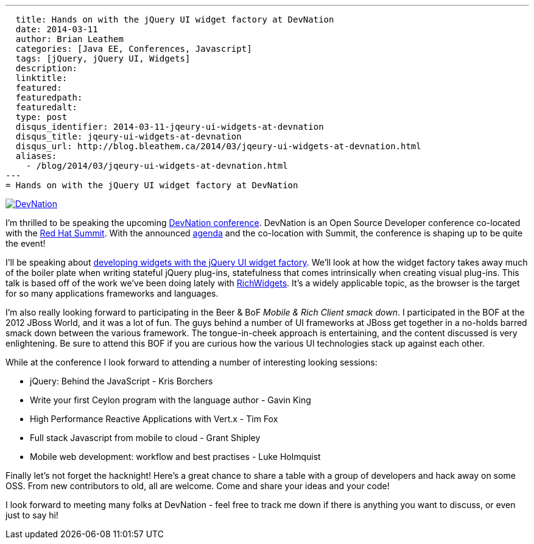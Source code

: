 ---
  title: Hands on with the jQuery UI widget factory at DevNation
  date: 2014-03-11
  author: Brian Leathem
  categories: [Java EE, Conferences, Javascript]
  tags: [jQuery, jQuery UI, Widgets]
  description:
  linktitle:
  featured:
  featuredpath:
  featuredalt:
  type: post
  disqus_identifier: 2014-03-11-jqeury-ui-widgets-at-devnation
  disqus_title: jqeury-ui-widgets-at-devnation
  disqus_url: http://blog.bleathem.ca/2014/03/jqeury-ui-widgets-at-devnation.html
  aliases:
    - /blog/2014/03/jqeury-ui-widgets-at-devnation.html
---
= Hands on with the jQuery UI widget factory at DevNation

image::/img/blog/2014-03-11-jqeury-ui-widgets-at-devnation/devnation_250x250_blogbadge_joinme.png[DevNation, float="right", link="http://devnation.org/"]

I'm thrilled to be speaking the upcoming http://www.devnation.org/[DevNation conference].  DevNation is an Open Source Developer conference co-located with the http://www.redhat.com/summit/[Red Hat Summit].  With the announced http://www.devnation.org/#agenda[agenda] and the co-location with Summit, the conference is shaping up to be quite the event!

I'll be speaking about http://www.devnation.org/#details-leathem[developing widgets with the jQuery UI widget factory].  We'll look at how the widget factory takes away much of the boiler plate when writing stateful jQuery plug-ins, statefulness that comes intrinsically when creating visual plug-ins.  This talk is based off of the work we've been doing lately with http://richwidgets.io[RichWidgets].  It's a widely applicable topic, as the browser is the target for so many applications frameworks and languages.

I'm also really looking forward to participating in the Beer & BoF _Mobile & Rich Client smack down_.  I participated in the BOF at the 2012 JBoss World, and it was a lot of fun.  The guys behind a number of UI frameworks at JBoss get together in a no-holds barred smack down between the various framework.  The tongue-in-cheek approach is entertaining, and the content discussed is very enlightening.  Be sure to attend this BOF if you are curious how the various UI technologies stack up against each other.

While at the conference I look forward to attending a number of interesting looking sessions:

* jQuery: Behind the JavaScript - Kris Borchers
* Write your first Ceylon program with the language author - Gavin King
* High Performance Reactive Applications with Vert.x - Tim Fox
* Full stack Javascript from mobile to cloud - Grant Shipley
* Mobile web development: workflow and best practises - Luke Holmquist

Finally let's not forget the hacknight!  Here's a great chance to share a table with a group of developers and hack away on some OSS.  From new contributors to old, all are welcome.  Come and share your ideas and your code!

I look forward to meeting many folks at DevNation - feel free to track me down if there is anything you want to discuss, or even just to say hi!
